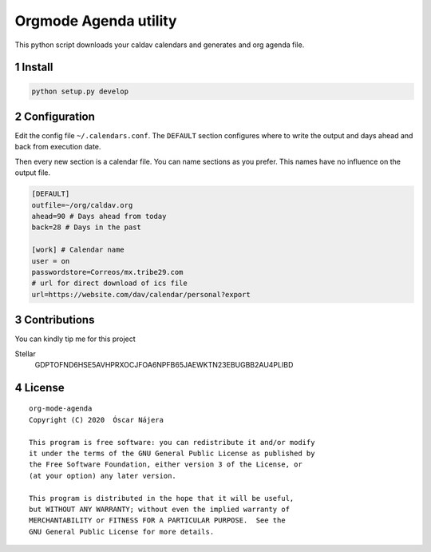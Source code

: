 ======================
Orgmode Agenda utility
======================


.. image:: https://gitlab.com/Titan-C/org-mode-agenda/badges/master/pipeline.svg
    :target: https://gitlab.com/Titan-C/org-mode-agenda/-/commits/master
.. image:: https://img.shields.io/badge/License-GPL%20v3-blue.svg
    :target: https://www.gnu.org/licenses/gpl-3.0


This python script downloads your caldav calendars and generates and org
agenda file.

1 Install
---------

.. code:: bash

    python setup.py develop

2 Configuration
---------------

Edit the config file ``~/.calendars.conf``. The ``DEFAULT`` section configures
where to write the output and days ahead and back from execution date.

Then every new section is a calendar file. You can name sections as you
prefer. This names have no influence on the output file.

.. code:: bash

    [DEFAULT]
    outfile=~/org/caldav.org
    ahead=90 # Days ahead from today
    back=28 # Days in the past

    [work] # Calendar name
    user = on
    passwordstore=Correos/mx.tribe29.com
    # url for direct download of ics file
    url=https://website.com/dav/calendar/personal?export

3 Contributions
---------------

You can kindly tip me for this project

Stellar
    GDPTOFND6HSE5AVHPRXOCJFOA6NPFB65JAEWKTN23EBUGBB2AU4PLIBD

4 License
---------

::

    org-mode-agenda
    Copyright (C) 2020  Óscar Nájera

    This program is free software: you can redistribute it and/or modify
    it under the terms of the GNU General Public License as published by
    the Free Software Foundation, either version 3 of the License, or
    (at your option) any later version.

    This program is distributed in the hope that it will be useful,
    but WITHOUT ANY WARRANTY; without even the implied warranty of
    MERCHANTABILITY or FITNESS FOR A PARTICULAR PURPOSE.  See the
    GNU General Public License for more details.

